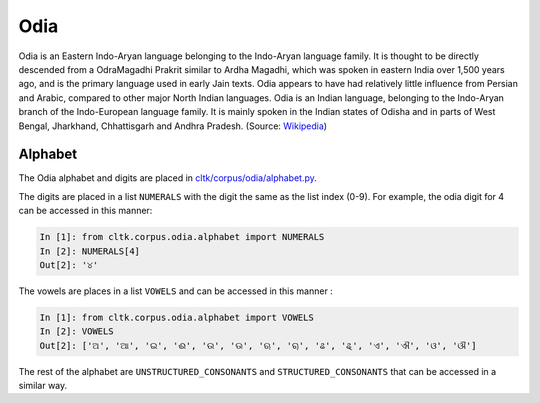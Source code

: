 Odia
********

Odia is an Eastern Indo-Aryan language belonging to the Indo-Aryan language family. It is thought to be directly descended from a OdraMagadhi Prakrit similar to Ardha Magadhi, which was spoken in eastern India over 1,500 years ago, and is the primary language used in early Jain texts. Odia appears to have had relatively little influence from Persian and Arabic, compared to other major North Indian languages. Odia is an Indian language, belonging to the Indo-Aryan branch of the Indo-European language family. It is mainly spoken in the Indian states of Odisha and in parts of West Bengal, Jharkhand, Chhattisgarh and Andhra Pradesh. (Source: `Wikipedia <https://en.wikipedia.org/wiki/Odia_language>`_)

Alphabet
========

The Odia alphabet and digits are placed in `cltk/corpus/odia/alphabet.py <https://github.com/cltk/cltk/blob/master/cltk/corpus/odia/alphabet.py>`_.

The digits are placed in a list ``NUMERALS`` with the digit the same as the list index (0-9). For example, the odia digit for 4 can be accessed in this manner:

.. code-block:: python

   In [1]: from cltk.corpus.odia.alphabet import NUMERALS
   In [2]: NUMERALS[4]
   Out[2]: '୪'

The vowels are places in a list ``VOWELS`` and can be accessed in this manner :

.. code-block:: python

   In [1]: from cltk.corpus.odia.alphabet import VOWELS
   In [2]: VOWELS
   Out[2]: ['ଅ', 'ଆ', 'ଇ', 'ଈ', 'ଉ', 'ଊ', 'ଋ', 'ୠ', 'ଌ', 'ୡ', 'ଏ', 'ଐ', 'ଓ', 'ଔ']

The rest of the alphabet are ``UNSTRUCTURED_CONSONANTS`` and ``STRUCTURED_CONSONANTS`` that can be accessed in a similar way.
